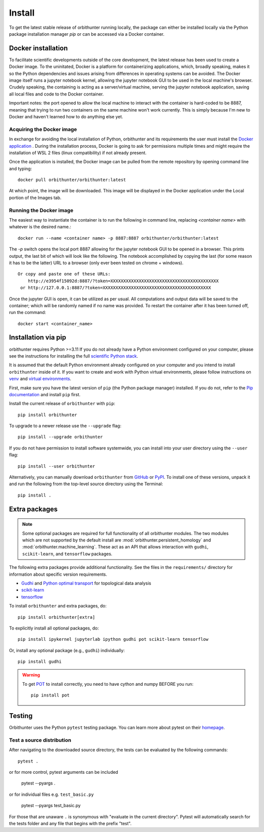 Install
=======

To get the latest stable release of orbithunter running locally, the package can either be installed locally via
the Python package installation manager `pip` or can be accessed via a Docker container.

Docker installation
-------------------

To facilitate scientific developments outside of the core development, the latest release has been used
to create a Docker image. To the uninitated, Docker is a platform for containerizing applications, which, broadly
speaking, makes it so the Python dependencies and issues arising from differences in operating systems can be avoided.
The Docker image itself runs a jupyter notebook kernel, allowing the jupyter notebook GUI to be used in the local
machine's browser. Crudely speaking, the containing is acting as a server/virtual machine,
serving the jupyter notebook application, saving all local files and code to the Docker container.

Important notes: the port opened to allow the local machine to interact with the container is hard-coded to be 8887,
meaning that trying to run two containers on the same machine won't work currently. This is simply because I'm new
to Docker and haven't learned how to do anything else yet.

Acquiring the Docker image
^^^^^^^^^^^^^^^^^^^^^^^^^^

In exchange for avoiding the local installation of Python, orbithunter and its requirements the user must install
the `Docker application <https://www.docker.com/products/docker-desktop>`_ . During the installation process, Docker
is going to ask for permissions multiple times and might require the installation of WSL 2 files (linux
compatibility) if not already present.

Once the application is installed, the Docker image can be pulled from the remote repository by opening command line
and typing::

    docker pull orbithunter/orbithunter:latest

At which point, the image will be downloaded. This image will be displayed in the Docker application under
the Local portion of the Images tab.

Running the Docker image
^^^^^^^^^^^^^^^^^^^^^^^^

The easiest way to instantiate the container is to run the following in command line, replacing `<container name>`
with whatever is the desired name.::

    docker run --name <container name> -p 8887:8887 orbithunter/orbithunter:latest

The `-p` switch opens the local port 8887 allowing for the jupyter notebook GUI to be opened in a browser. This prints
output, the last bit of which will look like the following.
The notebook accomplished by copying the last (for some reason it has to be the latter) URL to a browser (only ever
been tested on chrome + windows). ::

    Or copy and paste one of these URLs:
        http://e3954f15092d:8887/?token=XXXXXXXXXXXXXXXXXXXXXXXXXXXXXXXXXXXXXXXXXX
     or http://127.0.0.1:8887/?token=XXXXXXXXXXXXXXXXXXXXXXXXXXXXXXXXXXXXXXXXXX

Once the jupyter GUI is open, it can be utilized as per usual. All computations and output data
will be saved to the container; which will be randomly named if no name was provided. To restart the container
after it has been turned off, run the command::

    docker start <container_name>


Installation via pip
--------------------

orbithunter requires Python >=3.11 If you do not already
have a Python environment configured on your computer, please see the
instructions for installing the full `scientific Python stack
<https://scipy.org/install.html>`_.

It is assumed that the default Python environment already configured on
your computer and you intend to install ``orbithunter`` inside of it.  If you want
to create and work with Python virtual environments, please follow instructions
on `venv <https://docs.python.org/3/library/venv.html>`_ and `virtual
environments <http://docs.python-guide.org/en/latest/dev/virtualenvs/>`_.

First, make sure you have the latest version of ``pip`` (the Python package manager)
installed. If you do not, refer to the `Pip documentation
<https://pip.pypa.io/en/stable/installing/>`_ and install ``pip`` first.

Install the current release of ``orbithunter`` with ``pip``::

    pip install orbithunter

To upgrade to a newer release use the ``--upgrade`` flag::

    pip install --upgrade orbithunter

If you do not have permission to install software systemwide, you can
install into your user directory using the ``--user`` flag::

    pip install --user orbithunter

Alternatively, you can manually download ``orbithunter`` from
`GitHub <https://github.com/orbithunter/orbithunter>`_  or
`PyPI <https://pypi.python.org/pypi/orbithunter>`_.
To install one of these versions, unpack it and run the following from the
top-level source directory using the Terminal::

    pip install .

Extra packages
--------------

.. note::
   Some optional packages are required for full functionality of all orbithunter modules.
   The two modules which are not supported by the default install are :mod:`orbithunter.persistent_homology`
   and :mod:`orbithunter.machine_learning`. These act as an API that allows interaction with 
   ``gudhi``, ``scikit-learn``, and ``tensorflow`` packages.

The following extra packages provide additional functionality. See the
files in the ``requirements/`` directory for information about specific
version requirements.

- `Gudhi <http://pygraphviz.github.io/>`_ and `Python optimal transport <https://pythonot.github.io/>`_ for topological data analysis
- `scikit-learn <https://scikit-learn.org/stable/>`_
- `tensorflow <https://www.tensorflow.org/>`_

To install ``orbithunter`` and extra packages, do::

    pip install orbithunter[extra]

To explicitly install all optional packages, do::

    pip install ipykernel jupyterlab ipython gudhi pot scikit-learn tensorflow

Or, install any optional package (e.g., ``gudhi``) individually::

    pip install gudhi



.. warning::
	To get `POT <https://pythonot.github.io/>`_ to install correctly, you need to have cython and
	numpy BEFORE you run::

		pip install pot



Testing
-------

Orbithunter uses the Python ``pytest`` testing package.  You can learn more
about pytest on their `homepage <https://pytest.org>`_.

Test a source distribution
^^^^^^^^^^^^^^^^^^^^^^^^^^

After navigating to the downloaded source directory, the tests can be evaluated by the following commands::

	pytest .

or for more control, pytest arguments can be included

    pytest --pyargs .
	
or for individual files e.g. ``test_basic.py``
	
	pytest --pyargs test_basic.py

For those that are unaware ``.`` is synonymous with "evaluate in the current directory". Pytest will automatically
search for the tests folder and any file that begins with the prefix "test". 